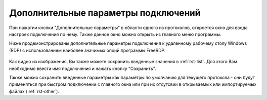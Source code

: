 .. MyConnector
.. Copyright (C) 2014-2023 Evgeniy Korneechev <ek@myconnector.ru>

.. This program is free software; you can redistribute it and/or
.. modify it under the terms of the version 2 of the GNU General
.. Public License as published by the Free Software Foundation.

.. This program is distributed in the hope that it will be useful,
.. but WITHOUT ANY WARRANTY; without even the implied warranty of
.. MERCHANTABILITY or FITNESS FOR A PARTICULAR PURPOSE.  See the
.. GNU General Public License for more details.

.. You should have received a copy of the GNU General Public License
.. along with this program. If not, see http://www.gnu.org/licenses/.

.. _rst-conn-settings:

Дополнительные параметры подключений
====================================

При нажатии кнопки "Дополнительные параметры" в области одного из протоколов, откроется окно для ввода настроек подключения по нему. Также данное окно можно открыть из главного меню программы.

Ниже продемонстрированы дополнительные параметры подключения к удаленному рабочему столу Windows (RDP) с использованием наиболее значимых опций программы FreeRDP:

.. figure:: _images/rdp.png

Как видно из изображения, Вы также можете сохранить введенные значения в :ref:`rst-list`. Для этого Вам необходимо ввести имя подключения и нажать кнопку "Сохранить".

Также можно сохранить введенные параметры как параметры по умолчанию для текущего протокола - они будут применяться при быстром подключении с главного окна или при их отсутсвии в открываемых или импортируемых файлах (:ref:`rst-other`).
